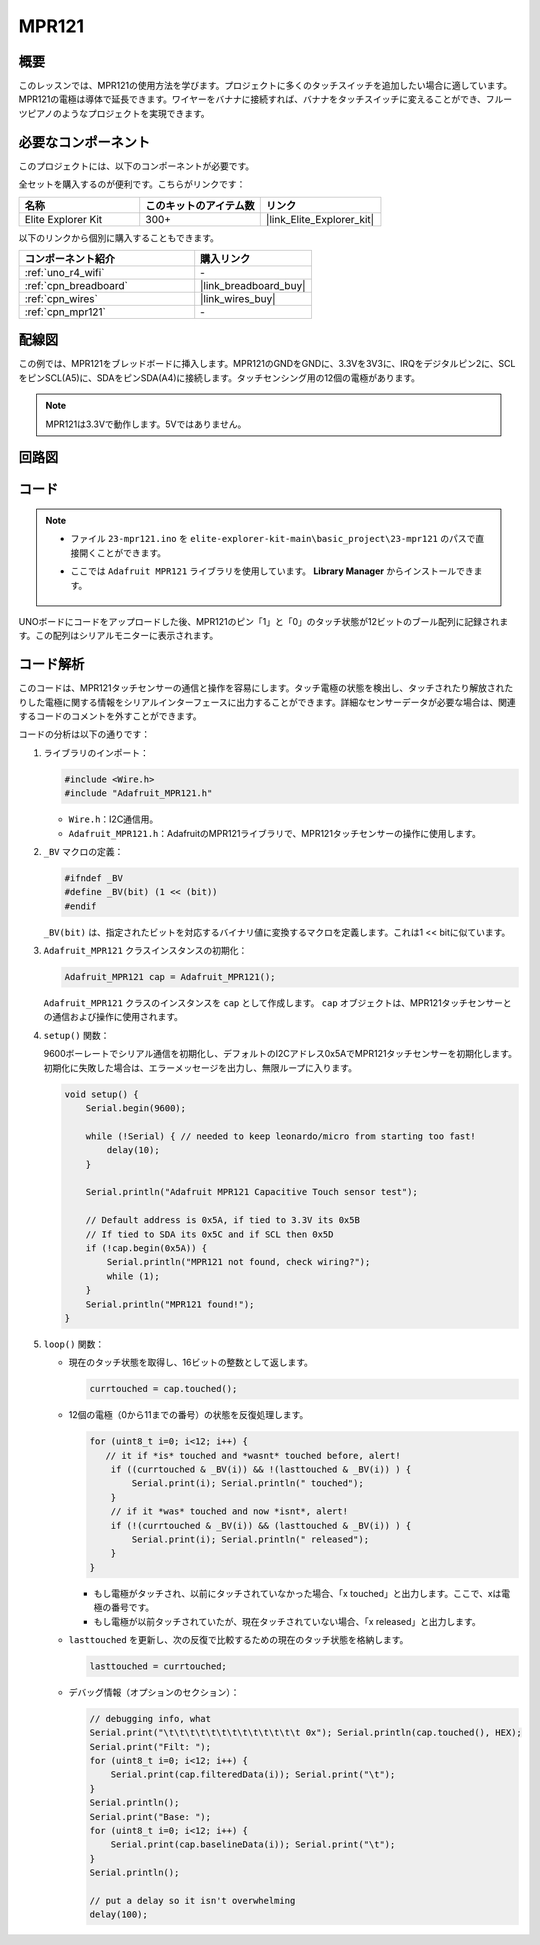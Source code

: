 .. _basic_mpr121:

MPR121
==========================

.. https://docs.sunfounder.com/projects/vincent-kit/en/latest/arduino/2.24_mpr121_module.html#ar-mpr121


概要
---------------

このレッスンでは、MPR121の使用方法を学びます。プロジェクトに多くのタッチスイッチを追加したい場合に適しています。MPR121の電極は導体で延長できます。ワイヤーをバナナに接続すれば、バナナをタッチスイッチに変えることができ、フルーツピアノのようなプロジェクトを実現できます。

必要なコンポーネント
-------------------------

このプロジェクトには、以下のコンポーネントが必要です。

全セットを購入するのが便利です。こちらがリンクです：

.. list-table::
    :widths: 20 20 20
    :header-rows: 1

    *   - 名称	
        - このキットのアイテム数
        - リンク
    *   - Elite Explorer Kit
        - 300+
        - |link_Elite_Explorer_kit|

以下のリンクから個別に購入することもできます。

.. list-table::
    :widths: 30 20
    :header-rows: 1

    *   - コンポーネント紹介
        - 購入リンク

    *   - :ref:`uno_r4_wifi`
        - \-
    *   - :ref:`cpn_breadboard`
        - |link_breadboard_buy|
    *   - :ref:`cpn_wires`
        - |link_wires_buy|
    *   - :ref:`cpn_mpr121`
        - \-

配線図
----------------------

この例では、MPR121をブレッドボードに挿入します。MPR121のGNDをGNDに、3.3Vを3V3に、IRQをデジタルピン2に、SCLをピンSCL(A5)に、SDAをピンSDA(A4)に接続します。タッチセンシング用の12個の電極があります。

.. note::
    MPR121は3.3Vで動作します。5Vではありません。

.. image:: img/23-mpr121_bb.png
    :align: center
    :width: 70%

回路図
----------------------

.. image:: img/23_mpr121_schematic.png
   :align: center
   :width: 70%

コード
--------

.. note::

    * ファイル ``23-mpr121.ino`` を ``elite-explorer-kit-main\basic_project\23-mpr121`` のパスで直接開くことができます。
    * ここでは ``Adafruit MPR121`` ライブラリを使用しています。 **Library Manager** からインストールできます。

        .. image:: img/22_mpr121_lib.png
            :align: center

.. raw:: html

    <iframe src=https://create.arduino.cc/editor/sunfounder01/de0aa390-de85-43ab-87f7-f380c67c65e8/preview?embed style="height:510px;width:100%;margin:10px 0" frameborder=0></iframe>

UNOボードにコードをアップロードした後、MPR121のピン「1」と「0」のタッチ状態が12ビットのブール配列に記録されます。この配列はシリアルモニターに表示されます。


コード解析
--------------------
このコードは、MPR121タッチセンサーの通信と操作を容易にします。タッチ電極の状態を検出し、タッチされたり解放されたりした電極に関する情報をシリアルインターフェースに出力することができます。詳細なセンサーデータが必要な場合は、関連するコードのコメントを外すことができます。

コードの分析は以下の通りです：

#. ライブラリのインポート：

   .. code-block:: arduino

       #include <Wire.h>
       #include "Adafruit_MPR121.h"

   * ``Wire.h``：I2C通信用。
   * ``Adafruit_MPR121.h``：AdafruitのMPR121ライブラリで、MPR121タッチセンサーの操作に使用します。

#. ``_BV`` マクロの定義：

   .. code-block:: arduino

       #ifndef _BV
       #define _BV(bit) (1 << (bit)) 
       #endif
   
   ``_BV(bit)`` は、指定されたビットを対応するバイナリ値に変換するマクロを定義します。これは1 << bitに似ています。

#. ``Adafruit_MPR121`` クラスインスタンスの初期化：

   .. code-block:: arduino

       Adafruit_MPR121 cap = Adafruit_MPR121();

   ``Adafruit_MPR121`` クラスのインスタンスを ``cap`` として作成します。 ``cap`` オブジェクトは、MPR121タッチセンサーとの通信および操作に使用されます。

#. ``setup()`` 関数：

   9600ボーレートでシリアル通信を初期化し、デフォルトのI2Cアドレス0x5AでMPR121タッチセンサーを初期化します。初期化に失敗した場合は、エラーメッセージを出力し、無限ループに入ります。

   .. code-block:: arduino

       void setup() {
           Serial.begin(9600);
           
           while (!Serial) { // needed to keep leonardo/micro from starting too fast!
               delay(10);
           }
           
           Serial.println("Adafruit MPR121 Capacitive Touch sensor test"); 
           
           // Default address is 0x5A, if tied to 3.3V its 0x5B
           // If tied to SDA its 0x5C and if SCL then 0x5D
           if (!cap.begin(0x5A)) {
               Serial.println("MPR121 not found, check wiring?");
               while (1);
           }
           Serial.println("MPR121 found!");
       }

#. ``loop()`` 関数：

   * 現在のタッチ状態を取得し、16ビットの整数として返します。


     .. code-block:: arduino

         currtouched = cap.touched();

   * 12個の電極（0から11までの番号）の状態を反復処理します。

     .. code-block:: arduino

         for (uint8_t i=0; i<12; i++) {
            // it if *is* touched and *wasnt* touched before, alert!
             if ((currtouched & _BV(i)) && !(lasttouched & _BV(i)) ) {
                 Serial.print(i); Serial.println(" touched");
             }
             // if it *was* touched and now *isnt*, alert!
             if (!(currtouched & _BV(i)) && (lasttouched & _BV(i)) ) {
                 Serial.print(i); Serial.println(" released");
             }
         }

     * もし電極がタッチされ、以前にタッチされていなかった場合、「x touched」と出力します。ここで、xは電極の番号です。
     * もし電極が以前タッチされていたが、現在タッチされていない場合、「x released」と出力します。

   * ``lasttouched`` を更新し、次の反復で比較するための現在のタッチ状態を格納します。

     .. code-block:: arduino

         lasttouched = currtouched;

   * デバッグ情報（オプションのセクション）：

     .. code-block:: arduino

         // debugging info, what
         Serial.print("\t\t\t\t\t\t\t\t\t\t\t\t\t 0x"); Serial.println(cap.touched(), HEX);
         Serial.print("Filt: ");
         for (uint8_t i=0; i<12; i++) {
             Serial.print(cap.filteredData(i)); Serial.print("\t");
         }
         Serial.println();
         Serial.print("Base: ");
         for (uint8_t i=0; i<12; i++) {
             Serial.print(cap.baselineData(i)); Serial.print("\t");
         }
         Serial.println();
         
         // put a delay so it isn't overwhelming
         delay(100);
